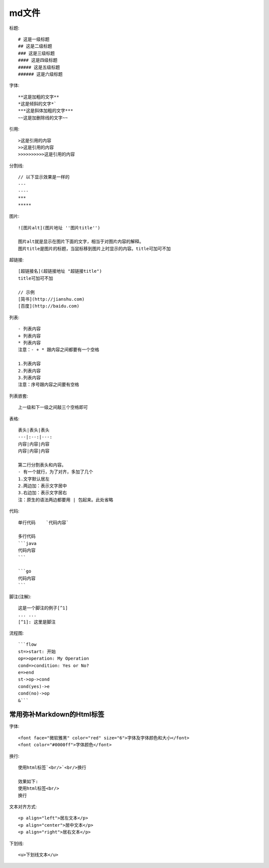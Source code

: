 md文件
===========
标题::

  # 这是一级标题
  ## 这是二级标题
  ### 这是三级标题
  #### 这是四级标题
  ##### 这是五级标题
  ###### 这是六级标题

字体::

  **这是加粗的文字**
  *这是倾斜的文字*`
  ***这是斜体加粗的文字***
  ~~这是加删除线的文字~~

引用::

  >这是引用的内容
  >>这是引用的内容
  >>>>>>>>>>这是引用的内容

分割线::

  // 以下显示效果是一样的
  ---
  ----
  ***
  *****

图片::

  ![图片alt](图片地址 ''图片title'')

  图片alt就是显示在图片下面的文字，相当于对图片内容的解释。
  图片title是图片的标题，当鼠标移到图片上时显示的内容。title可加可不加

超链接::

  [超链接名](超链接地址 "超链接title")
  title可加可不加

  // 示例
  [简书](http://jianshu.com)
  [百度](http://baidu.com)

列表::

  - 列表内容
  + 列表内容
  * 列表内容
  注意：- + * 跟内容之间都要有一个空格

  1.列表内容
  2.列表内容
  3.列表内容
  注意：序号跟内容之间要有空格

列表嵌套::

  上一级和下一级之间敲三个空格即可

表格::

  表头|表头|表头
  ---|:--:|---:
  内容|内容|内容
  内容|内容|内容

  第二行分割表头和内容。
  - 有一个就行，为了对齐，多加了几个
  1.文字默认居左
  2.两边加：表示文字居中
  3.右边加：表示文字居右
  注：原生的语法两边都要用 | 包起来。此处省略

代码::

  单行代码    `代码内容`

  多行代码
  ```java
  代码内容
  ```

  ```go
  代码内容
  ```

脚注(注解)::

    这是一个脚注的例子[^1]
    ... ...
    [^1]: 这里是脚注




流程图::

  ```flow
  st=>start: 开始
  op=>operation: My Operation
  cond=>condition: Yes or No?
  e=>end
  st->op->cond
  cond(yes)->e
  cond(no)->op
  &```


常用弥补Markdown的Html标签
---------------------------------

字体::

    <font face="微软雅黑" color="red" size="6">字体及字体颜色和大小</font>
    <font color="#0000ff">字体颜色</font>

换行::

    使用html标签`<br/>`<br/>换行

    效果如下:
    使用html标签<br/>
    换行

文本对齐方式::

    <p align="left">居左文本</p>
    <p align="center">居中文本</p>
    <p align="right">居右文本</p>

下划线::

    <u>下划线文本</u>












